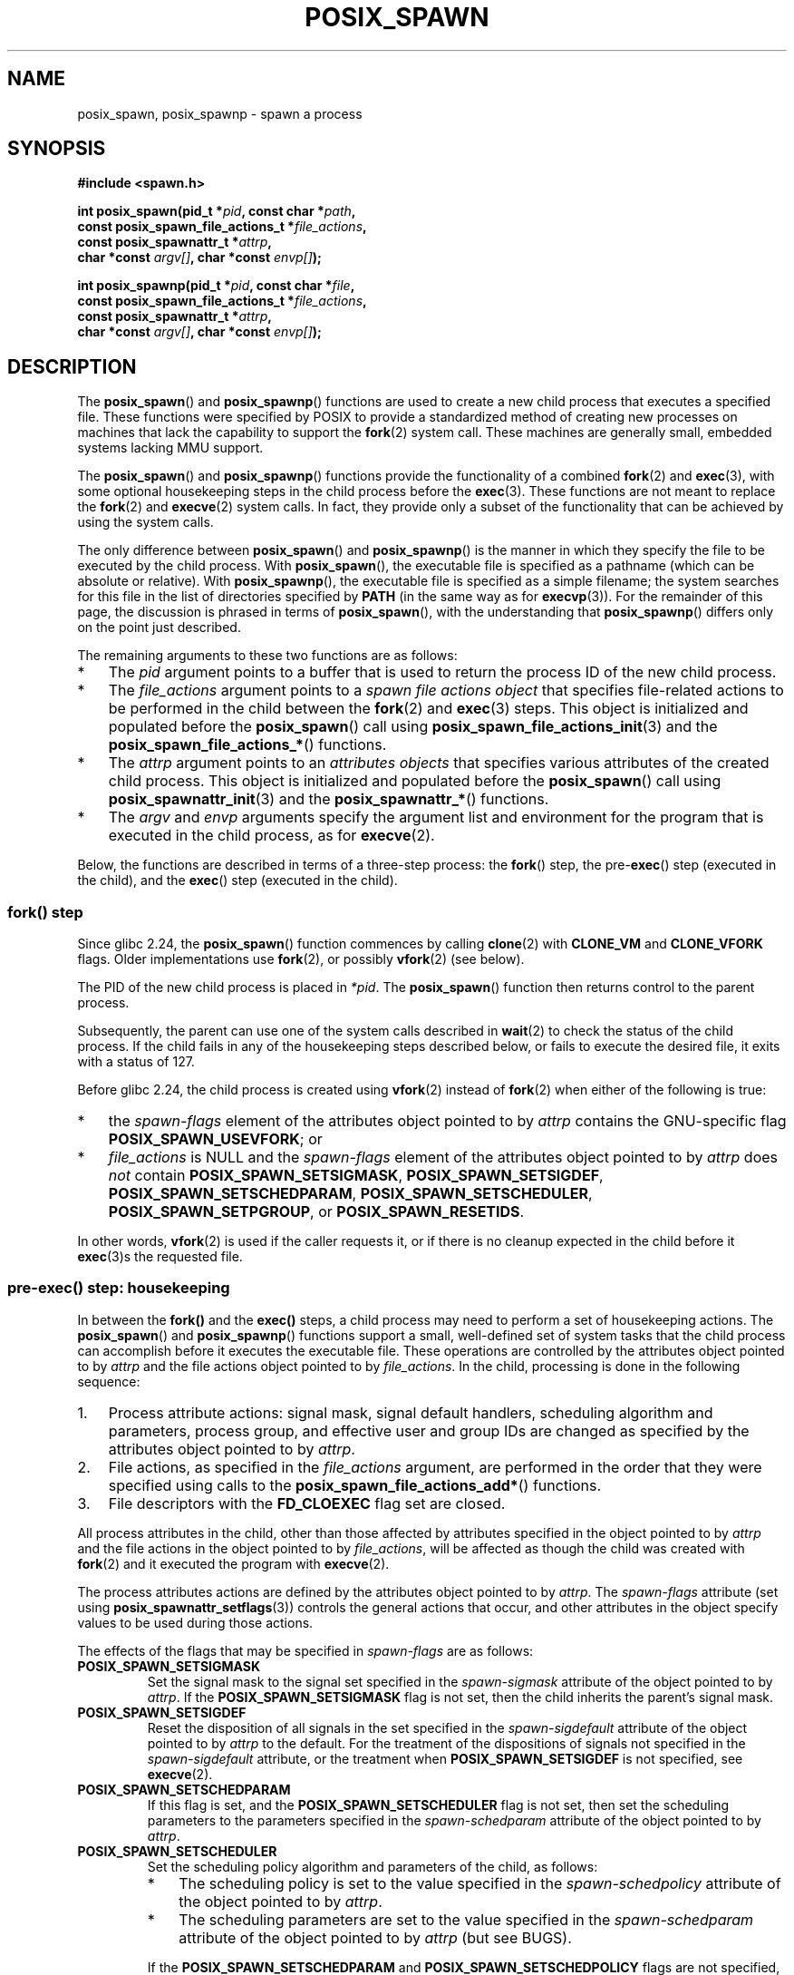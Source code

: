 .\" Copyright (c) 2009 Bill O. Gallmeister (bgallmeister@gmail.com)
.\" and Copyright 2010 Michael Kerrisk <mtk.manpages@gmail.com>
.\"
.\" %%%LICENSE_START(VERBATIM)
.\" Permission is granted to make and distribute verbatim copies of this
.\" manual provided the copyright notice and this permission notice are
.\" preserved on all copies.
.\"
.\" Permission is granted to copy and distribute modified versions of this
.\" manual under the conditions for verbatim copying, provided that the
.\" entire resulting derived work is distributed under the terms of a
.\" permission notice identical to this one.
.\"
.\" Since the Linux kernel and libraries are constantly changing, this
.\" manual page may be incorrect or out-of-date.  The author(s) assume no
.\" responsibility for errors or omissions, or for damages resulting from
.\" the use of the information contained herein.  The author(s) may not
.\" have taken the same level of care in the production of this manual,
.\" which is licensed free of charge, as they might when working
.\" professionally.
.\"
.\" Formatted or processed versions of this manual, if unaccompanied by
.\" the source, must acknowledge the copyright and authors of this work.
.\" %%%LICENSE_END
.\"
.\" References consulted:
.\"     Linux glibc source code
.\"     POSIX 1003.1-2004 documentation
.\"     (http://www.opengroup.org/onlinepubs/009695399)
.\"
.TH POSIX_SPAWN 3 2020-04-11 "GNU" "Linux Programmer's Manual"
.SH NAME
posix_spawn, posix_spawnp \- spawn a process
.SH SYNOPSIS
.nf
.B #include <spawn.h>
.PP
.BI "int posix_spawn(pid_t *" pid ", const char *" path ,
.BI "                const posix_spawn_file_actions_t *" file_actions ,
.BI "                const posix_spawnattr_t *" attrp ,
.BI "                char *const " argv[] ", char *const " envp[] );
.PP
.BI "int posix_spawnp(pid_t *" pid ", const char *" file ,
.BI "                const posix_spawn_file_actions_t *" file_actions ,
.BI "                const posix_spawnattr_t *" attrp ,
.BI "                char *const " argv[] ", char *const " envp[] );
.fi
.SH DESCRIPTION
The
.BR posix_spawn ()
and
.BR posix_spawnp ()
functions are used to create a new child process that executes
a specified file.
These functions were specified by POSIX to provide a standardized method
of creating new processes on machines that lack the capability
to support the
.BR fork (2)
system call.
These machines are generally small, embedded systems lacking MMU support.
.PP
The
.BR posix_spawn ()
and
.BR posix_spawnp ()
functions provide the functionality of a combined
.BR fork (2)
and
.BR exec (3),
with some optional housekeeping steps in the child process before the
.BR exec (3).
These functions are not meant to replace the
.BR fork (2)
and
.BR execve (2)
system calls.
In fact, they provide only a subset of the functionality
that can be achieved by using the system calls.
.PP
The only difference between
.BR posix_spawn ()
and
.BR posix_spawnp ()
is the manner in which they specify the file to be executed by
the child process.
With
.BR posix_spawn (),
the executable file is specified as a pathname
(which can be absolute or relative).
With
.BR posix_spawnp (),
the executable file is specified as a simple filename;
the system searches for this file in the list of directories specified by
.BR PATH
(in the same way as for
.BR execvp (3)).
For the remainder of this page, the discussion is phrased in terms of
.BR posix_spawn (),
with the understanding that
.BR posix_spawnp ()
differs only on the point just described.
.PP
The remaining arguments to these two functions are as follows:
.IP * 3
The
.I pid
argument points to a buffer that is used to return the process ID
of the new child process.
.IP *
The
.I file_actions
argument points to a
.I "spawn file actions object"
that specifies file-related actions to be performed in the child
between the
.BR fork (2)
and
.BR exec (3)
steps.
This object is initialized and populated before the
.BR posix_spawn ()
call using
.BR posix_spawn_file_actions_init (3)
and the
.BR posix_spawn_file_actions_* ()
functions.
.IP *
The
.I attrp
argument points to an
.I attributes objects
that specifies various attributes of the created child process.
This object is initialized and populated before the
.BR posix_spawn ()
call using
.BR posix_spawnattr_init (3)
and the
.BR posix_spawnattr_* ()
functions.
.IP *
The
.I argv
and
.I envp
arguments specify the argument list and environment for the program
that is executed in the child process, as for
.BR execve (2).
.PP
Below, the functions are described in terms of a three-step process: the
.BR fork ()
step, the
.RB pre- exec ()
step (executed in the child),
and the
.BR exec ()
step (executed in the child).
.SS fork() step
Since glibc 2.24, the
.BR posix_spawn ()
function commences by calling
.BR clone (2)
with
.BR CLONE_VM
and
.BR CLONE_VFORK
flags.
Older implementations use
.BR fork (2),
or possibly
.BR vfork (2)
(see below).
.PP
The PID of the new child process is placed in
.IR *pid .
The
.BR posix_spawn ()
function then returns control to the parent process.
.PP
Subsequently, the parent can use one of the system calls described in
.BR wait (2)
to check the status of the child process.
If the child fails in any of the housekeeping steps described below,
or fails to execute the desired file,
it exits with a status of 127.
.PP
Before glibc 2.24, the child process is created using
.BR vfork (2)
instead of
.BR fork (2)
when either of the following is true:
.IP * 3
the
.I spawn-flags
element of the attributes object pointed to by
.I attrp
contains the GNU-specific flag
.BR POSIX_SPAWN_USEVFORK ;
or
.IP *
.I file_actions
is NULL and the
.I spawn-flags
element of the attributes object pointed to by
.I attrp
does \fInot\fP contain
.BR POSIX_SPAWN_SETSIGMASK ,
.BR POSIX_SPAWN_SETSIGDEF ,
.BR POSIX_SPAWN_SETSCHEDPARAM ,
.BR POSIX_SPAWN_SETSCHEDULER ,
.BR POSIX_SPAWN_SETPGROUP ,
or
.BR POSIX_SPAWN_RESETIDS .
.PP
In other words,
.BR vfork (2)
is used if the caller requests it,
or if there is no cleanup expected in the child before it
.BR exec (3)s
the requested file.
.PP
.SS pre-exec() step: housekeeping
In between the
.BR fork()
and the
.BR exec()
steps, a child process may need to perform a set of housekeeping actions.
The
.BR posix_spawn ()
and
.BR posix_spawnp ()
functions support a small, well-defined set of system tasks that the child
process can accomplish before it executes the executable file.
These operations are controlled by the attributes object pointed to by
.IR attrp
and the file actions object pointed to by
.IR file_actions .
In the child, processing is done in the following sequence:
.IP 1. 3
Process attribute actions: signal mask, signal default handlers,
scheduling algorithm and parameters,
process group, and effective user and group IDs
are changed as specified by the attributes object pointed to by
.IR attrp .
.IP 2.
File actions, as specified in the
.I file_actions
argument,
are performed in the order that they were specified using calls to the
.BR posix_spawn_file_actions_add* ()
functions.
.IP 3.
File descriptors with the
.B FD_CLOEXEC
flag set are closed.
.PP
All process attributes in the child,
other than those affected by attributes specified in the
object pointed to by
.IR attrp
and the file actions in the object pointed to by
.IR file_actions ,
will be affected as though the child was created with
.BR fork (2)
and it executed the program with
.BR execve (2).
.PP
The process attributes actions are defined by the attributes object
pointed to by
.IR attrp .
The
.I spawn-flags
attribute (set using
.BR posix_spawnattr_setflags (3))
controls the general actions that occur,
and other attributes in the object specify values
to be used during those actions.
.PP
The effects of the flags that may be specified in
.IR spawn-flags
are as follows:
.TP
.B POSIX_SPAWN_SETSIGMASK
Set the signal mask to the signal set specified in the
.I spawn-sigmask
attribute
.\" FIXME .
.\" (see
.\" .BR posix_spawnattr_setsigmask (3))
of the object pointed to by
.IR attrp .
If the
.B POSIX_SPAWN_SETSIGMASK
flag is not set, then the child inherits the parent's signal mask.
.TP
.B POSIX_SPAWN_SETSIGDEF
Reset the disposition of all signals in the set specified in the
.I spawn-sigdefault
attribute
.\" FIXME .
.\" (see
.\" .BR posix_spawnattr_setsigdefault (3))
of the object pointed to by
.IR attrp
to the default.
For the treatment of the dispositions of signals not specified in the
.I spawn-sigdefault
attribute, or the treatment when
.B POSIX_SPAWN_SETSIGDEF
is not specified, see
.BR execve (2).
.TP
.B POSIX_SPAWN_SETSCHEDPARAM
.\" (POSIX_PRIORITY_SCHEDULING only)
If this flag is set, and the
.B POSIX_SPAWN_SETSCHEDULER
flag is not set, then set the scheduling parameters
to the parameters specified in the
.I spawn-schedparam
attribute
.\" FIXME .
.\" (see
.\" .BR posix_spawnattr_setschedparam (3))
of the object pointed to by
.IR attrp .
.TP
.B POSIX_SPAWN_SETSCHEDULER
Set the scheduling policy algorithm and parameters of the child,
as follows:
.RS
.IP * 3
The scheduling policy is set to the value specified in the
.I spawn-schedpolicy
attribute
.\" FIXME .
.\" (see
.\" .BR posix_spawnattr_setpolicy (3))
of the object pointed to by
.IR attrp .
.IP *
The scheduling parameters are set to the value specified in the
.I spawn-schedparam
attribute
.\" FIXME .
.\" (see
.\" .BR posix_spawnattr_setschedparam (3))
of the object pointed to by
.IR attrp
(but see BUGS).
.PP
If the
.B POSIX_SPAWN_SETSCHEDPARAM
and
.B POSIX_SPAWN_SETSCHEDPOLICY
flags are not specified,
the child inherits the corresponding scheduling attributes from the parent.
.RE
.TP
.B POSIX_SPAWN_RESETIDS
If this flag is set,
reset the effective UID and GID to the
real UID and GID of the parent process.
If this flag is not set,
then the child retains the effective UID and GID of the parent.
In either case, if the set-user-ID and set-group-ID permission
bits are enabled on the executable file, their effect will override
the setting of the effective UID and GID (se
.BR execve (2)).
.TP
.B POSIX_SPAWN_SETPGROUP
Set the process group to the value specified in the
.I spawn-pgroup
attribute
.\" FIXME .
.\" (see
.\" .BR posix_spawnattr_setpgroup (3))
of the object pointed to by
.IR attrp .
If the
.I spawn-pgroup
attribute has the value 0,
the child's process group ID is made the same as its process ID.
If the
.B POSIX_SPAWN_SETPGROUP
flag is not set, the child inherits the parent's process group ID.
.TP
.B POSIX_SPAWN_USEVFORK
Since glibc 2.24, this flag has no effect.
On older implementations, setting this flag forces the
.BR fork()
step to use
.BR vfork (2)
instead of
.BR fork (2).
The
.B _GNU_SOURCE
feature test macro must be defined to obtain the definition of this contant.
.PP
If
.I attrp
is NULL, then the default behaviors described above for each flag apply.
.\" mtk: I think we probably don't want to say the following, since it
.\"      could lead people to do the wrong thing
.\" The POSIX standard tells you to call
.\" this function to de-initialize the attributes object pointed to by
.\" .I attrp
.\" when you are done with it;
.\" however, on Linux systems this operation is a no-op.
.PP
The
.I file_actions
argument specifies a sequence of file operations
that are performed in the child process after
the general processing described above, and before it performs the
.BR exec (3).
If
.I file_actions
is NULL, then no special action is taken, and standard
.BR exec (3)
semantics apply--file descriptors open before the exec
remain open in the new process,
except those for which the
.B FD_CLOEXEC
flag has been set.
File locks remain in place.
.PP
If
.I file_actions
is not NULL, then it contains an ordered set of requests to
.BR open (2),
.BR close (2),
and
.BR dup2 (2)
files.
These requests are added to the
.I file_actions
by
.BR posix_spawn_file_actions_addopen (3),
.BR posix_spawn_file_actions_addclose (3),
and
.BR posix_spawn_file_actions_adddup2 (3).
The requested operations are performed in the order they were added to
.IR file_actions .
.\" FIXME . I think the following is best placed in the
.\" posix_spawn_file_actions_adddup2(3) page, and a similar statement is
.\" also needed in posix_spawn_file_actions_addclose(3)
.\" Note that you can specify file descriptors in
.\" .I posix_spawn_file_actions_adddup2 (3)
.\" which would not be usable if you called
.\" .BR dup2 (2)
.\" at that time--i.e., file descriptors that are opened or
.\" closed by the earlier operations
.\" added to
.\" .I file_actions .
.PP
If any of the housekeeping actions fails
(due to bogus values being passed or other reasons why signal handling,
process scheduling, process group ID functions,
and file descriptor operations might fail),
the child process exits with exit value 127.
.SS exec() step
Once the child has successfully forked and performed
all requested pre-exec steps,
the child runs the requested executable.
.PP
The child process takes its environment from the
.I envp
argument, which is interpreted as if it had been passed to
.BR execve (2).
The arguments to the created process come from the
.I argv
argument, which is processed as for
.BR execve (2).
.SH RETURN VALUE
Upon successful completion,
.BR posix_spawn ()
and
.BR posix_spawnp ()
place the PID of the child process in
.IR pid ,
and return 0.
If there is an error during the
.BR fork() step,
then no child is created,
the contents of
.IR *pid
are unspecified,
and these functions return an error number as described below.
.PP
Even when these functions return a success status,
the child process may still fail for a plethora of reasons related to its
pre-\fBexec\fR() initialization.
In addition, the
.BR exec (3)
may fail.
In all of these cases, the child process will exit with the exit value of 127.
.SH ERRORS
The
.BR posix_spawn ()
and
.BR posix_spawnp ()
functions fail only in the case where the underlying
.BR fork (2),
.BR vfork (2)
or
.BR clone (2)
call fails;  in these cases, these functions return an error number,
which will be one of the errors described for
.BR fork (2),
.BR vfork (2)
or
.BR clone (2).
.PP
In addition, these functions fail if:
.TP
.B ENOSYS
Function not supported on this system.
.SH VERSIONS
The
.BR posix_spawn ()
and
.BR posix_spawnp ()
functions are available since glibc 2.2.
.SH CONFORMING TO
.PP
POSIX.1-2001, POSIX.1-2008.
.\" FIXME . This piece belongs in spawnattr_setflags(3)
.\" The
.\" .B POSIX_SPAWN_USEVFORK
.\" flag is a GNU extension; the
.\" .B _GNU_SOURCE
.\" feature test macro must be defined (before including any header files)
.\" to obtain the definition of this constant.
.SH NOTES
The housekeeping activities in the child are controlled by
the objects pointed to by
.I attrp
(for non-file actions) and
.I file_actions
In POSIX parlance, the
.I posix_spawnattr_t
and
.I posix_spawn_file_actions_t
data types are referred to as objects,
and their elements are not specified by name.
Portable programs should initialize these objects using
only the POSIX-specified functions.
(In other words,
although these objects may be implemented as structures containing fields,
portable programs must avoid dependence on such implementation details.)
.PP
According to POSIX, it is unspecified whether fork handlers established with
.BR pthread_atfork (3)
are called when
.BR posix_spawn ()
is invoked.
Since glibc 2.24, the fork handlers are not executed in any case.
.\" Tested on glibc 2.12
On older implementations,
fork handlers are called only if the child is created using
.BR fork (2).
.PP
There is no "posix_fspawn" function (i.e., a function that is to
.BR posix_spawn ()
as
.BR fexecve (3)
is to
.BR execve (2)).
However, this functionality can be obtained by specifying the
.I path
argument as one of the files in the caller's
.IR /proc/self/fd
directory.
.SH BUGS
POSIX.1 says that when
.B POSIX_SPAWN_SETSCHEDULER
is specified in
.IR spawn-flags ,
then the
.B POSIX_SPAWN_SETSCHEDPARAM
(if present) is ignored.
However, before glibc 2.14, calls to
.BR posix_spawn ()
failed with an error if
.\" http://sourceware.org/bugzilla/show_bug.cgi?id=12052
.BR POSIX_SPAWN_SETSCHEDULER
was specified without also specifying
.BR POSIX_SPAWN_SETSCHEDPARAM .
.SH EXAMPLE
The program below demonstrates the use of various functions in the
POSIX spawn API.
The program accepts command-line attributes that can be used
to create file actions and attributes objects.
The remaining command-line arguments are used as the executable name
and command-line arguments of the program that is executed in the child.
.PP
In the first run, the
.BR date (1)
command is executed in the child, and the
.BR posix_spawn ()
call employs no file actions or attributes objects.
.PP
.in +4
.EX
$ \fB./a.out date\fP
PID of child: 7634
Tue Feb  1 19:47:50 CEST 2011
Child status: exited, status=0
.EE
.in
.PP
In the next run, the
.I \-c
command-line option is used to create a file actions object that closes
standard output in the child.
Consequently,
.BR date (1)
fails when trying to perform output and exits with a status of 1.
.PP
.in +4
.EX
$ \fB./a.out -c date\fP
PID of child: 7636
date: write error: Bad file descriptor
Child status: exited, status=1
.EE
.in
.PP
In the next run, the
.I \-s
command-line option is used to create an attributes object that
specifies that all (blockable) signals in the child should be blocked.
Consequently, trying to kill child with the default signal sent by
.BR kill (1)
(i.e.,
.BR SIGTERM )
fails, because that signal is blocked.
Therefore, to kill the child,
.BR SIGKILL
is necessary
.RB ( SIGKILL
can't be blocked).
.PP
.in +4
.EX
$ \fB./a.out -s sleep 60 &\fP
[1] 7637
$ PID of child: 7638

$ \fBkill 7638\fP
$ \fBkill -KILL 7638\fP
$ Child status: killed by signal 9
[1]+  Done                    ./a.out -s sleep 60
.EE
.in
.PP
When we try to execute a nonexistent command in the child, the
.BR exec (3)
fails and the child exits with a status of 127.
.PP
.in +4
.EX
$ \fB./a.out xxxxx
PID of child: 10190
Child status: exited, status=127
.EE
.in
.SS Program source
\&
.EX
#include <spawn.h>
#include <stdio.h>
#include <unistd.h>
#include <stdlib.h>
#include <string.h>
#include <wait.h>
#include <errno.h>

#define errExit(msg)    do { perror(msg); \e
                             exit(EXIT_FAILURE); } while (0)

#define errExitEN(en, msg) \e
                        do { errno = en; perror(msg); \e
                             exit(EXIT_FAILURE); } while (0)

char **environ;

int
main(int argc, char *argv[])
{
    pid_t child_pid;
    int s, opt, status;
    sigset_t mask;
    posix_spawnattr_t attr;
    posix_spawnattr_t *attrp;
    posix_spawn_file_actions_t file_actions;
    posix_spawn_file_actions_t *file_actionsp;

    /* Parse command\-line options, which can be used to specify an
       attributes object and file actions object for the child. */

    attrp = NULL;
    file_actionsp = NULL;

    while ((opt = getopt(argc, argv, "sc")) != \-1) {
        switch (opt) {
        case \(aqc\(aq:       /* \-c: close standard output in child */

            /* Create a file actions object and add a "close"
               action to it */

            s = posix_spawn_file_actions_init(&file_actions);
            if (s != 0)
                errExitEN(s, "posix_spawn_file_actions_init");

            s = posix_spawn_file_actions_addclose(&file_actions,
                                                  STDOUT_FILENO);
            if (s != 0)
                errExitEN(s, "posix_spawn_file_actions_addclose");

            file_actionsp = &file_actions;
            break;

        case \(aqs\(aq:       /* \-s: block all signals in child */

            /* Create an attributes object and add a "set signal mask"
               action to it */

            s = posix_spawnattr_init(&attr);
            if (s != 0)
                errExitEN(s, "posix_spawnattr_init");
            s = posix_spawnattr_setflags(&attr, POSIX_SPAWN_SETSIGMASK);
            if (s != 0)
                errExitEN(s, "posix_spawnattr_setflags");

            sigfillset(&mask);
            s = posix_spawnattr_setsigmask(&attr, &mask);
            if (s != 0)
                errExitEN(s, "posix_spawnattr_setsigmask");

            attrp = &attr;
            break;
        }
    }

    /* Spawn the child. The name of the program to execute and the
       command\-line arguments are taken from the command\-line arguments
       of this program. The environment of the program execed in the
       child is made the same as the parent\(aqs environment. */

    s = posix_spawnp(&child_pid, argv[optind], file_actionsp, attrp,
                     &argv[optind], environ);
    if (s != 0)
        errExitEN(s, "posix_spawn");

    /* Destroy any objects that we created earlier */

    if (attrp != NULL) {
        s = posix_spawnattr_destroy(attrp);
        if (s != 0)
            errExitEN(s, "posix_spawnattr_destroy");
    }

    if (file_actionsp != NULL) {
        s = posix_spawn_file_actions_destroy(file_actionsp);
        if (s != 0)
            errExitEN(s, "posix_spawn_file_actions_destroy");
    }

    printf("PID of child: %ld\en", (long) child_pid);

    /* Monitor status of the child until it terminates */

    do {
        s = waitpid(child_pid, &status, WUNTRACED | WCONTINUED);
        if (s == \-1)
            errExit("waitpid");

        printf("Child status: ");
        if (WIFEXITED(status)) {
            printf("exited, status=%d\en", WEXITSTATUS(status));
        } else if (WIFSIGNALED(status)) {
            printf("killed by signal %d\en", WTERMSIG(status));
        } else if (WIFSTOPPED(status)) {
            printf("stopped by signal %d\en", WSTOPSIG(status));
        } else if (WIFCONTINUED(status)) {
            printf("continued\en");
        }
    } while (!WIFEXITED(status) && !WIFSIGNALED(status));

    exit(EXIT_SUCCESS);
}
.EE
.SH SEE ALSO
.nh \" Disable hyphenation
.ad l
.BR close (2),
.BR dup2 (2),
.BR execl (2),
.BR execlp (2),
.BR fork (2),
.BR open (2),
.BR sched_setparam (2),
.BR sched_setscheduler (2),
.BR setpgid (2),
.BR setuid (2),
.BR sigaction (2),
.BR sigprocmask (2),
.BR posix_spawn_file_actions_addclose (3),
.BR posix_spawn_file_actions_adddup2 (3),
.BR posix_spawn_file_actions_addopen (3),
.BR posix_spawn_file_actions_destroy (3),
.BR posix_spawn_file_actions_init (3),
.BR posix_spawnattr_destroy (3),
.BR posix_spawnattr_getflags (3),
.BR posix_spawnattr_getpgroup (3),
.BR posix_spawnattr_getschedparam (3),
.BR posix_spawnattr_getschedpolicy (3),
.BR posix_spawnattr_getsigdefault (3),
.BR posix_spawnattr_getsigmask (3),
.BR posix_spawnattr_init (3),
.BR posix_spawnattr_setflags (3),
.BR posix_spawnattr_setpgroup (3),
.BR posix_spawnattr_setschedparam (3),
.BR posix_spawnattr_setschedpolicy (3),
.BR posix_spawnattr_setsigdefault (3),
.BR posix_spawnattr_setsigmask (3),
.BR pthread_atfork (3),
.IR <spawn.h> ,
Base Definitions volume of POSIX.1-2001,
.I http://www.opengroup.org/unix/online.html
